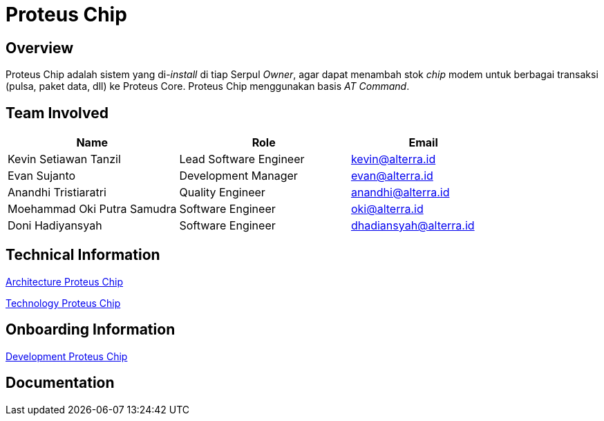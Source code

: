 = Proteus Chip
:keywords: gst, traditional,proteus-chip

== Overview

Proteus Chip adalah sistem yang di-_install_ di tiap Serpul _Owner_, agar dapat menambah stok _chip_ modem untuk berbagai transaksi (pulsa, paket data, dll) ke Proteus Core. Proteus Chip menggunakan basis _AT Command_.

== Team Involved

[cols="35%,35%,30%",frame=all, grid=all]
|===
^.^h| *Name* 
^.^h| *Role* 
^.^h| *Email*

| Kevin Setiawan Tanzil
| Lead Software Engineer
| kevin@alterra.id

| Evan Sujanto
| Development Manager
| evan@alterra.id

| Anandhi Tristiaratri
| Quality Engineer
| anandhi@alterra.id

| Moehammad Oki Putra Samudra
| Software Engineer
| oki@alterra.id

| Doni Hadiyansyah
| Software Engineer
| dhadiansyah@alterra.id
|===

== Technical Information

<<./architecture-proteus-chip.adoc#, Architecture Proteus Chip>>

<<./technology-proteus-chip.adoc#, Technology Proteus Chip>>

== Onboarding Information

<<./development-proteus-chip.adoc#, Development Proteus Chip>>

== Documentation
